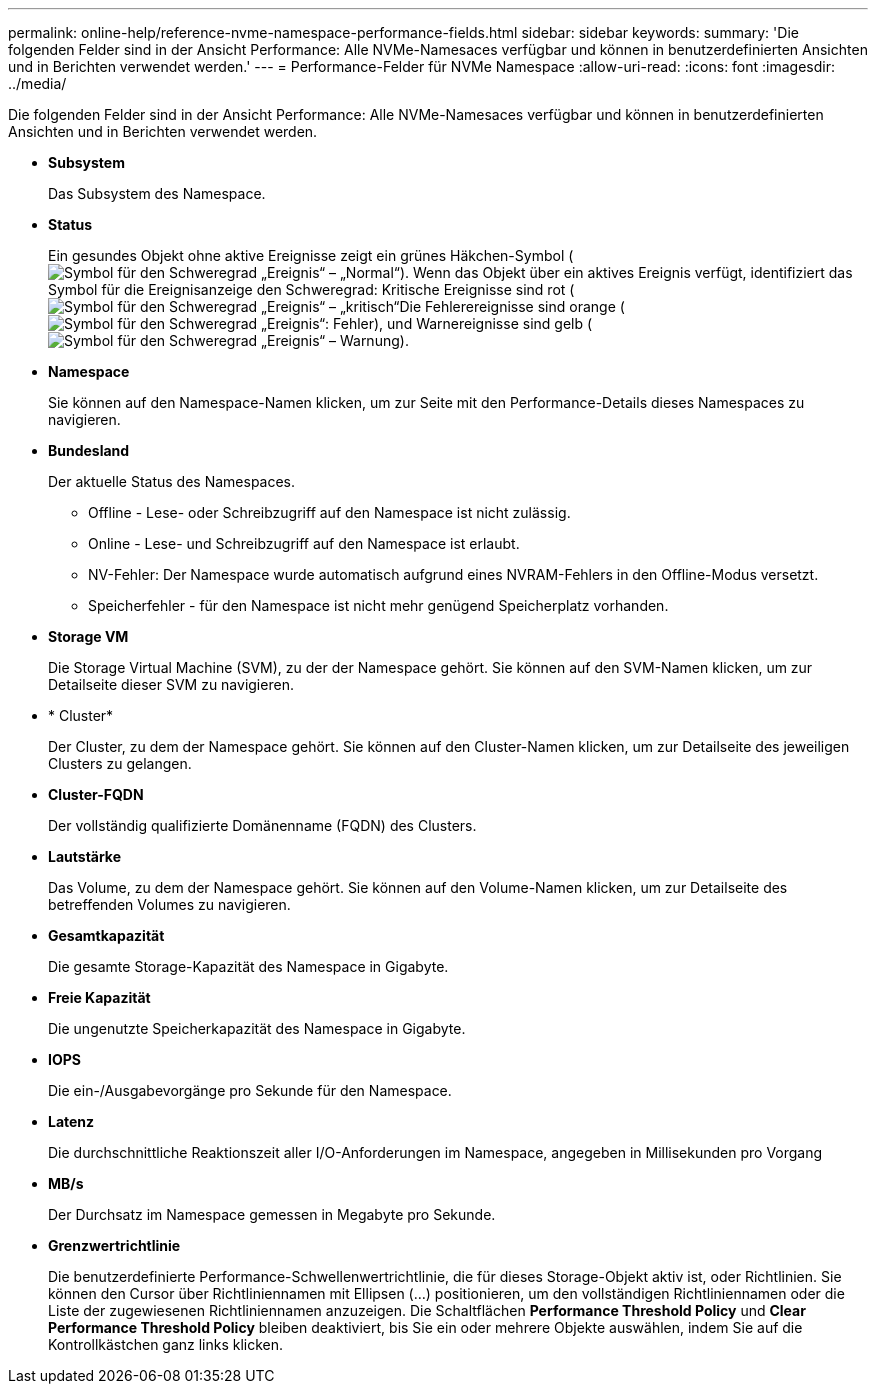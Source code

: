 ---
permalink: online-help/reference-nvme-namespace-performance-fields.html 
sidebar: sidebar 
keywords:  
summary: 'Die folgenden Felder sind in der Ansicht Performance: Alle NVMe-Namesaces verfügbar und können in benutzerdefinierten Ansichten und in Berichten verwendet werden.' 
---
= Performance-Felder für NVMe Namespace
:allow-uri-read: 
:icons: font
:imagesdir: ../media/


[role="lead"]
Die folgenden Felder sind in der Ansicht Performance: Alle NVMe-Namesaces verfügbar und können in benutzerdefinierten Ansichten und in Berichten verwendet werden.

* *Subsystem*
+
Das Subsystem des Namespace.

* *Status*
+
Ein gesundes Objekt ohne aktive Ereignisse zeigt ein grünes Häkchen-Symbol (image:../media/sev-normal-um60.png["Symbol für den Schweregrad „Ereignis“ – „Normal“"]). Wenn das Objekt über ein aktives Ereignis verfügt, identifiziert das Symbol für die Ereignisanzeige den Schweregrad: Kritische Ereignisse sind rot (image:../media/sev-critical-um60.png["Symbol für den Schweregrad „Ereignis“ – „kritisch“"]Die Fehlerereignisse sind orange (image:../media/sev-error-um60.png["Symbol für den Schweregrad „Ereignis“: Fehler"]), und Warnereignisse sind gelb (image:../media/sev-warning-um60.png["Symbol für den Schweregrad „Ereignis“ – Warnung"]).

* *Namespace*
+
Sie können auf den Namespace-Namen klicken, um zur Seite mit den Performance-Details dieses Namespaces zu navigieren.

* *Bundesland*
+
Der aktuelle Status des Namespaces.

+
** Offline - Lese- oder Schreibzugriff auf den Namespace ist nicht zulässig.
** Online - Lese- und Schreibzugriff auf den Namespace ist erlaubt.
** NV-Fehler: Der Namespace wurde automatisch aufgrund eines NVRAM-Fehlers in den Offline-Modus versetzt.
** Speicherfehler - für den Namespace ist nicht mehr genügend Speicherplatz vorhanden.


* *Storage VM*
+
Die Storage Virtual Machine (SVM), zu der der Namespace gehört. Sie können auf den SVM-Namen klicken, um zur Detailseite dieser SVM zu navigieren.

* * Cluster*
+
Der Cluster, zu dem der Namespace gehört. Sie können auf den Cluster-Namen klicken, um zur Detailseite des jeweiligen Clusters zu gelangen.

* *Cluster-FQDN*
+
Der vollständig qualifizierte Domänenname (FQDN) des Clusters.

* *Lautstärke*
+
Das Volume, zu dem der Namespace gehört. Sie können auf den Volume-Namen klicken, um zur Detailseite des betreffenden Volumes zu navigieren.

* *Gesamtkapazität*
+
Die gesamte Storage-Kapazität des Namespace in Gigabyte.

* *Freie Kapazität*
+
Die ungenutzte Speicherkapazität des Namespace in Gigabyte.

* *IOPS*
+
Die ein-/Ausgabevorgänge pro Sekunde für den Namespace.

* *Latenz*
+
Die durchschnittliche Reaktionszeit aller I/O-Anforderungen im Namespace, angegeben in Millisekunden pro Vorgang

* *MB/s*
+
Der Durchsatz im Namespace gemessen in Megabyte pro Sekunde.

* *Grenzwertrichtlinie*
+
Die benutzerdefinierte Performance-Schwellenwertrichtlinie, die für dieses Storage-Objekt aktiv ist, oder Richtlinien. Sie können den Cursor über Richtliniennamen mit Ellipsen (...) positionieren, um den vollständigen Richtliniennamen oder die Liste der zugewiesenen Richtliniennamen anzuzeigen. Die Schaltflächen *Performance Threshold Policy* und *Clear Performance Threshold Policy* bleiben deaktiviert, bis Sie ein oder mehrere Objekte auswählen, indem Sie auf die Kontrollkästchen ganz links klicken.


